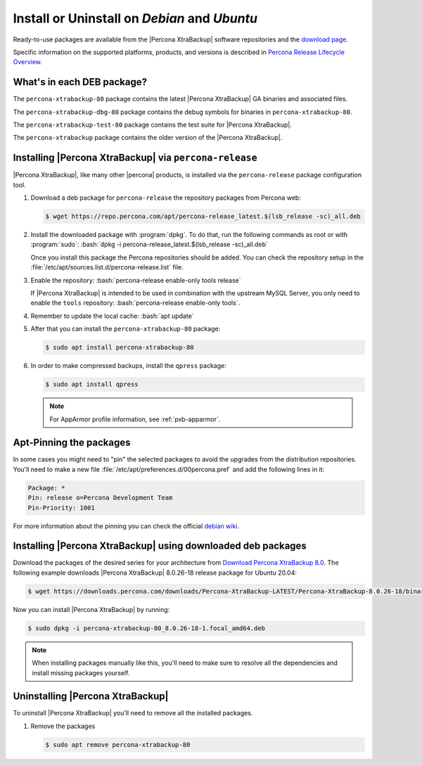 .. _apt_repo:

==========================================================
 Install or Uninstall on *Debian* and *Ubuntu*
==========================================================

Ready-to-use packages are available from the |Percona XtraBackup| software
repositories and the `download page
<https://www.percona.com/downloads/XtraBackup/>`_.

Specific information on the supported platforms, products, and versions is described in `Percona Release Lifecycle Overview <https://www.percona.com/services/policies/percona-software-platform-lifecycle#mysql>`_.

What's in each DEB package?
================================================================================

The ``percona-xtrabackup-80`` package contains the latest |Percona XtraBackup|
GA binaries and associated files.

The ``percona-xtrabackup-dbg-80`` package contains the debug symbols for
binaries in ``percona-xtrabackup-80``.

The ``percona-xtrabackup-test-80`` package contains the test suite for
|Percona XtraBackup|.

The ``percona-xtrabackup`` package contains the older version of the
|Percona XtraBackup|.

Installing |Percona XtraBackup| via |percona-release|
================================================================================

|Percona XtraBackup|, like many other |percona| products, is installed
via the |percona-release| package configuration tool.

1. Download a deb package for |percona-release| the repository packages from Percona web:

   .. code-block:: bash

      $ wget https://repo.percona.com/apt/percona-release_latest.$(lsb_release -sc)_all.deb

#. Install the downloaded package with :program:`dpkg`. To do that, run the
   following commands as root or with :program:`sudo`: :bash:`dpkg -i percona-release_latest.$(lsb_release -sc)_all.deb`

   Once you install this package the Percona repositories should be added. You
   can check the repository setup in the
   :file:`/etc/apt/sources.list.d/percona-release.list` file.

#. Enable the repository: :bash:`percona-release enable-only tools release`

   If |Percona XtraBackup| is intended to be used in combination with
   the upstream MySQL Server, you only need to enable the ``tools``
   repository: :bash:`percona-release enable-only tools`.

#. Remember to update the local cache: :bash:`apt update`

#. After that you can install the ``percona-xtrabackup-80`` package:

   .. code-block:: bash

      $ sudo apt install percona-xtrabackup-80

#. In order to make compressed backups, install the ``qpress`` package:

   .. code-block:: bash

      $ sudo apt install qpress

   .. seealso:: :ref:`compressed_backup`

   .. note:: 

      For AppArmor profile information, see :ref:`pxb-apparmor`.

Apt-Pinning the packages
========================

In some cases you might need to "pin" the selected packages to avoid the
upgrades from the distribution repositories. You'll need to make a new file
:file:`/etc/apt/preferences.d/00percona.pref` and add the following lines in
it:

.. code-block:: text

   Package: *
   Pin: release o=Percona Development Team
   Pin-Priority: 1001

For more information about the pinning you can check the official
`debian wiki <http://wiki.debian.org/AptPreferences>`_.

.. _standalone_deb:

Installing |Percona XtraBackup| using downloaded deb packages
=============================================================

Download the packages of the desired series for your architecture from 
`Download Percona XtraBackup 8.0 <https://www.percona.com/downloads/XtraBackup/>`_. The following
example downloads |Percona XtraBackup| 8.0.26-18 release package for Ubuntu 20.04:

.. code-block:: bash

  $ wget https://downloads.percona.com/downloads/Percona-XtraBackup-LATEST/Percona-XtraBackup-8.0.26-18/binary/debian/focal/x86_64/percona-xtrabackup-80_8.0.26-18-1.focal_amd64.deb

Now you can install |Percona XtraBackup| by running:

.. code-block:: bash

  $ sudo dpkg -i percona-xtrabackup-80_8.0.26-18-1.focal_amd64.deb

.. note::

   When installing packages manually like this, you'll need to make sure to
   resolve all the dependencies and install missing packages yourself.

Uninstalling |Percona XtraBackup|
=================================

To uninstall |Percona XtraBackup| you'll need to remove all the installed
packages.

#. Remove the packages

   .. code-block:: bash

      $ sudo apt remove percona-xtrabackup-80

.. |percona-release| replace:: ``percona-release``
